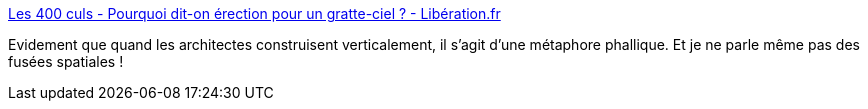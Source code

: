 :jbake-type: post
:jbake-status: published
:jbake-title: Les 400 culs - Pourquoi dit-on érection pour un gratte-ciel ? - Libération.fr
:jbake-tags: métaphore,architecture,pénis,_mois_févr.,_année_2019
:jbake-date: 2019-02-05
:jbake-depth: ../
:jbake-uri: shaarli/1549364491000.adoc
:jbake-source: https://nicolas-delsaux.hd.free.fr/Shaarli?searchterm=http%3A%2F%2Fsexes.blogs.liberation.fr%2F2019%2F01%2F29%2Fpourquoi-dit-erection-pour-un-gratte-ciel%2F&searchtags=m%C3%A9taphore+architecture+p%C3%A9nis+_mois_f%C3%A9vr.+_ann%C3%A9e_2019
:jbake-style: shaarli

http://sexes.blogs.liberation.fr/2019/01/29/pourquoi-dit-erection-pour-un-gratte-ciel/[Les 400 culs - Pourquoi dit-on érection pour un gratte-ciel ? - Libération.fr]

Evidement que quand les architectes construisent verticalement, il s'agit d'une métaphore phallique. Et je ne parle même pas des fusées spatiales !
